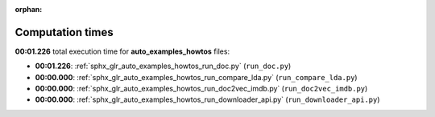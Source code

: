 
:orphan:

.. _sphx_glr_auto_examples_howtos_sg_execution_times:

Computation times
=================
**00:01.226** total execution time for **auto_examples_howtos** files:

- **00:01.226**: :ref:`sphx_glr_auto_examples_howtos_run_doc.py` (``run_doc.py``)
- **00:00.000**: :ref:`sphx_glr_auto_examples_howtos_run_compare_lda.py` (``run_compare_lda.py``)
- **00:00.000**: :ref:`sphx_glr_auto_examples_howtos_run_doc2vec_imdb.py` (``run_doc2vec_imdb.py``)
- **00:00.000**: :ref:`sphx_glr_auto_examples_howtos_run_downloader_api.py` (``run_downloader_api.py``)
